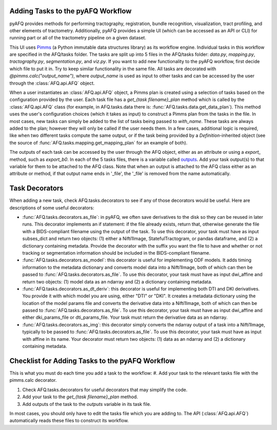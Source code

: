 Adding Tasks to the pyAFQ Workflow
~~~~~~~~~~~~~~~~~~~~~~~~~~~~~~~~~~

pyAFQ provides methods for performing tractography, registration, bundle
recognition, visualization, tract profiling, and other elements of tractometry.
Additionally, pyAFQ provides a simple UI (which can be accessed as an API or
CLI) for running part or all of the tractometry pipeline on a given dataset.

This UI uses `Pimms <http://bids.neuroimaging.io/>`_ (a Python immutable
data structures library) as its workflow engine. Individual tasks in this workflow
are specified in the AFQ/tasks folder. The tasks are split up into 5 files in the
AFQ/tasks folder:
`data.py`, `mapping.py`, `tractography.py`, `segmentation.py`, and `viz.py`. If you want
to add new functionality to the pyAFQ workflow, first decide which file to
put it in. Try to keep similar functionality in the same file. All tasks are
decorated with `@pimms.calc("output_name")`, where `output_name` is used as
input to other tasks and can be accessed by the user through the
:class:`AFQ.api.AFQ` object.

When a user instantiates an :class:`AFQ.api.AFQ` object, a Pimms plan is
created using a selection of tasks based on the configuration provided by
the user. Each task file has a `get_{task filename}_plan` method which is
called by the :class:`AFQ.api.AFQ` class (for example, in AFQ.tasks.data
there is: :func:`AFQ.tasks.data.get_data_plan`). This method uses the user's
configuration choices (which it takes as input) to construct a Pimms plan
from the tasks in the file. In most cases, new tasks can simply be added to
the list of tasks being passed to `with_name`. These tasks are always added
to the plan; however they will only be called if the user needs them. In a few
cases, additional logic is required, like when two different tasks compute the
same output, or if the task being provided by a `Definition`-inherited object
(see the source of :func:`AFQ.tasks.mapping.get_mapping_plan` for an example
of both).

The outputs of each task can be accessed by the user through the
AFQ object, either as an attribute or using a `export_` method,
such as `export_b0`. In each of the 5 tasks files, there is a variable called
`outputs <https://github.com/yeatmanlab/pyAFQ/blob/7204682b22af1c8c89766dacfd25ec01bcce9442/AFQ/tasks/data.py#L26>`_.
Add your task output(s) to that variable for them to be attached to
the AFQ class. Note that when an output is attached to the AFQ class either as
an attribute or method, if that output name ends in '_file',
the '_file' is removed from the name automatically. 

Task Decorators
~~~~~~~~~~~~~~~

When adding a new task, check AFQ.tasks.decorators to see if any of those
decorators would be useful. Here are descriptions of some useful decorators:

- :func:`AFQ.tasks.decorators.as_file`: in pyAFQ, we often save derivatives to
  the disk so they can be reused in later runs. This decorator implements an if
  statement: if the file already exists, return that, otherwise generate the file
  with a BIDS-compliant filename using the output of the task. To use this
  decorator, your task must have as input subses_dict and return two objects:
  (1) either a Nifti1Image, StatefulTractogram, or pandas dataframe, and (2)
  a dictionary containing metadata. Provide the decorator with the suffix you
  want the file to have and whether or not tracking or segmentation information
  should be included in the BIDS-compliant filename.

- :func:`AFQ.tasks.decorators.as_model`: this decorator is useful for
  implementing ODF models. It adds timing information
  to the metadata dictionary and converts model data into a Nifti1Image, both
  of which can then be passed to :func:`AFQ.tasks.decorators.as_file`. To use
  this decorator, your task must have as input dwi_affine and return two objects:
  (1) model data as an ndarray and (2) a dictionary containing metadata.

- :func:`AFQ.tasks.decorators.as_dt_deriv`: this decorator is useful for
  implementing both DTI and DKI derivatives. You provide it with which model
  you are using, either "DTI" or "DKI". It creates a metadata dictionary using
  the location of the model params file
  and converts the derivative data into a Nifti1Image, both
  of which can then be passed to :func:`AFQ.tasks.decorators.as_file`. To use
  this decorator, your task must have as input dwi_affine and either
  dki_params_file or dti_params_file. Your task must return the derivative data
  as an ndarray.

- :func:`AFQ.tasks.decorators.as_img`: this decorator simply converts the ndarray
  output of a task into a Nifti1Image, typically to be passed to
  :func:`AFQ.tasks.decorators.as_file`. To use this decorator, your task must
  have as input with affine in its name. Your decorator must return two objects:
  (1) data as an ndarray and (2) a dictionary containing metadata.

Checklist for Adding Tasks to the pyAFQ Workflow
~~~~~~~~~~~~~~~~~~~~~~~~~~~~~~~~~~~~~~~~~~~~~~~~

This is what you must do each time you add a task to the workflow: 
#. Add your task to the relevant tasks file with the pimms.calc decorator.

#. Check AFQ.tasks.decorators for useful decorators that may simplify the code.

#. Add your task to the `get_{task filename}_plan` method.

#. Add outputs of the task to the `outputs` variable in its task file.

In most cases, you should only have to edit the tasks file which you are adding to.
The API (:class:`AFQ.api.AFQ`) automatically reads these files to construct its
workflow.

